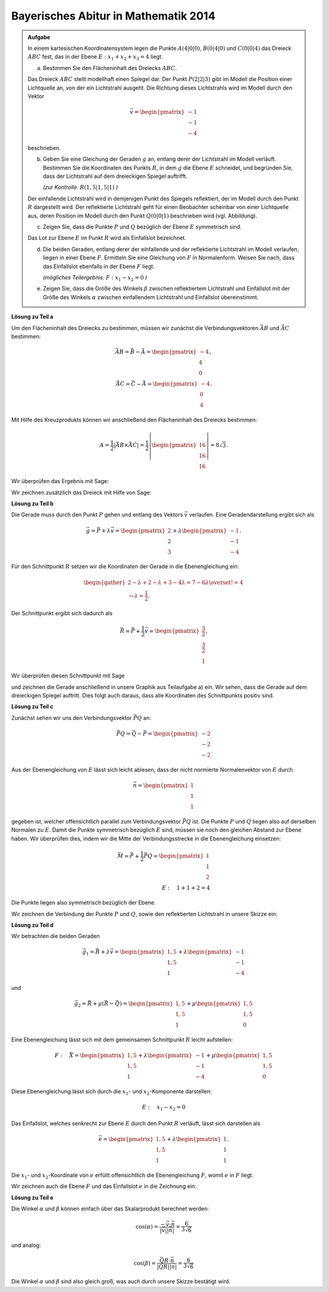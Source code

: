 Bayerisches Abitur in Mathematik 2014
-------------------------------------

.. admonition:: Aufgabe

  In einem kartesischen Koordinatensystem legen die Punkte :math:`A(4|0|0)`,
  :math:`B(0|4|0)` und :math:`C(0|0|4)` das Dreieck :math:`ABC` fest, das in
  der Ebene :math:`E: x_1+x_2+x_3=4` liegt.

  a) Bestimmen Sie den Flächeninhalt des Dreiecks :math:`ABC`.

  Das Dreieck :math:`ABC` stellt modellhaft einen Spiegel dar. Der Punkt
  :math:`P(2|2|3)` gibt im Modell die Position einer Lichtquelle an, von der
  ein Lichtstrahl ausgeht. Die Richtung dieses Lichtstrahls wird im Modell
  durch den Vektor

  .. math::

    \vec{v}=\begin{pmatrix} -1\\ -1\\ -4\end{pmatrix}

  beschrieben.

  b) Geben Sie eine Gleichung der Geraden :math:`g` an, entlang derer der
     Lichtstrahl im Modell verläuft. Bestimmen Sie die Koordinaten des Punkts
     :math:`R`, in dem :math:`g` die Ebene :math:`E` schneidet, und begründen
     Sie, dass der Lichtstrahl auf dem dreieckigen Spiegel auftrifft.

     *(zur Kontrolle:* :math:`R(1,5|1,5|1)` *)*

  Der einfallende Lichtstrahl wird in demjenigen Punkt des Spiegels
  reflektiert, der im Modell durch den Punkt :math:`R` dargestellt wird. Der
  reflektierte Lichtstrahl geht für einen Beobachter scheinbar von einer
  Lichtquelle aus, deren Position im Modell durch den Punkt :math:`Q(0|0|1)`
  beschrieben wird (vgl. Abbildung).

  .. image:: ../figs/dreieck.png
     :align: center

  c) Zeigen Sie, dass die Punkte :math:`P` und :math:`Q` bezüglich der Ebene
     :math:`E` symmetrisch sind.
 
  Das Lot zur Ebene :math:`E` im Punkt :math:`R` wird als Einfallslot bezeichnet.

  d) Die beiden Geraden, entlang derer der einfallende und der reflektierte
     Lichtstrahl im Modell verlaufen, liegen in einer Ebene :math:`F`.
     Ermitteln Sie eine Gleichung von :math:`F` in Normalenform. Weisen Sie
     nach, dass das Einfallslot ebenfalls in der Ebene :math:`F` liegt.

     *(mögliches Teilergebnis:* :math:`F : x_1-x_2=0` *)*

  e) Zeigen Sie, dass die Größe des Winkels :math:`\beta` zwischen
     reflektiertem Lichtstrahl und Einfallslot mit der Größe des Winkels
     :math:`\alpha` zwischen einfallendem Lichtstrahl und Einfallslot
     übereinstimmt.

**Lösung zu Teil a**

Um den Flächeninhalt des Dreiecks zu bestimmen, müssen wir zunächst die
Verbindungsvektoren :math:`\vec{AB}` und :math:`\vec{AC}` bestimmen:

.. math::

  \vec{AB} = \vec{B} - \vec{A} = \begin{pmatrix} -4\\ 4\\ 0\end{pmatrix},\\
  \vec{AC} = \vec{C} - \vec{A} = \begin{pmatrix} -4\\ 0\\ 4\end{pmatrix}.

Mit Hilfe des Kreuzprodukts können wir anschließend den Flächeninhalt des
Dreiecks bestimmen:

.. math::

  A = \frac{1}{2}\left|\vec{AB}\times\vec{AC}\right| = 
  \frac{1}{2}\left|\begin{pmatrix} 16\\ 16\\ 16\end{pmatrix}\right| =
  8\sqrt{3}.

Wir überprüfen das Ergebnis mit Sage:

.. sagecellserver::

  sage: a = vector([4, 0, 0])
  sage: b = vector([0, 4, 0])
  sage: c = vector([0, 0, 4])
  sage: ab = b - a
  sage: ac = c - a
  sage: A = 1/2 * abs(ab.cross_product(ac))
  sage: print "Flächeninhalt des Dreiecks:", A

.. end of output

Wir zeichnen zusätzlich das Dreieck mit Hilfe von Sage:

.. sagecellserver::

  sage: from sage.plot.polygon import Polygon
  sage: labeloffset = vector([0, 0, 0.3])
  sage: p1 = polygon([a, b, c])
  sage: for p, label in ((a, 'A'), (b, 'B'), (c, 'C')):
  sage:     p1 = p1+point(p, size=10)
  sage:     p1 = p1+text3d(label, p+labeloffset, color='black', horizontal_alignment='left')
  sage: show(p1)

.. end of output

**Lösung zu Teil b**

Die Gerade muss durch den Punkt :math:`P` gehen und entlang des Vektors
:math:`\vec{v}` verlaufen. Eine Geradendarstellung ergibt sich als

.. math::

  \vec{g} = \vec{P}+\lambda\vec{v} = 
  \begin{pmatrix} 2\\ 2\\ 3\end{pmatrix}
  + \lambda\begin{pmatrix} -1\\ -1\\ -4\end{pmatrix}.

Für den Schnittpunkt :math:`R` setzen wir die Koordinaten der Gerade in die
Ebenengleichung ein:

.. math::

  \begin{gather}
  2 -\lambda + 2 -\lambda + 3 -4\lambda = 7-6\lambda \overset{!}{=} 4\\
  \rightarrow \lambda = \frac{1}{2}.
  \end{gather}

Der Schnittpunkt ergibt sich dadurch als

.. math::

  \vec{R} = \vec{P} + \frac{1}{2}\vec{v} = \begin{pmatrix} \frac{3}{2}\\ \frac{3}{2}\\ 1\end{pmatrix}.

Wir überprüfen diesen Schnittpunkt mit Sage

.. sagecellserver::

  sage: p = vector(QQ, (2, 2, 3))
  sage: v = vector(QQ, (-1, -1, -4))
  sage: ebene = Polyhedron(eqns=[(-4, 1, 1, 1)])
  sage: gerade = Polyhedron(vertices=[p], rays=[-v, v])
  sage: r = gerade.intersection(ebene).vertices()[0].vector()
  sage: print 'Schnittpunkt R', r

.. end of output

und zeichnen die Gerade anschließend in unsere Graphik aus Teilaufgabe a) ein.
Wir sehen, dass die Gerade auf dem dreieckigen Spiegel auftritt. Dies folgt auch
daraus, dass alle Koordinaten des Schnittpunkts positiv sind.

.. sagecellserver::

  sage: p2 = line([p, r], color='red', thickness=2)
  sage: for pt, label in ((p, 'P'), (r, 'R')):
  sage:     p2 = p2+point(pt, size=10)
  sage:     p2 = p2+text3d(label, pt+labeloffset, color='black', horizontal_alignment='left')
  sage: show(p2 + p1)

.. end of output

**Lösung zu Teil c**

Zunächst sehen wir uns den Verbindungsvektor :math:`\vec{PQ}` an:

.. math::

  \vec{PQ} = \vec{Q} - \vec{P} = \begin{pmatrix} -2\\ -2\\ -2\end{pmatrix}

Aus der Ebenengleichung von :math:`E` lässt sich leicht ablesen, dass der
nicht normierte Normalenvektor von :math:`E` durch

.. math::

  \vec{n} = \begin{pmatrix} 1\\ 1\\ 1\end{pmatrix}

gegeben ist, welcher offensichtlich parallel zum Verbindungsvektor
:math:`\vec{PQ}` ist. Die Punkte :math:`P` und :math:`Q` liegen also auf derselben
Normalen zu :math:`E`. Damit die Punkte symmetrisch bezüglich :math:`E`
sind, müssen sie noch den gleichen Abstand zur Ebene haben. Wir überprüfen
dies, indem wir die Mitte der Verbindungsstrecke in die Ebenengleichung 
einsetzen:

.. math::

  \vec{M} = \vec{P} + \frac{1}{2}\vec{PQ} = \begin{pmatrix} 1\\ 1\\ 2\end{pmatrix}\\
  E:\quad 1 + 1 + 2 = 4

Die Punkte liegen also symmetrisch bezüglich der Ebene.

Wir zeichnen die Verbindung der Punkte :math:`P` und :math:`Q`, sowie
den reflektierten Lichtstrahl in unsere Skizze ein:

.. sagecellserver::

  sage: q = vector([0, 0, 1])
  sage: Q = point(q, size=10)
  sage: Qt = text3d("Q", q + labeloffset, color='black', horizontal_alignment='left')
  sage: pq = line([p, q], color='black', thickness=2)
  sage: g_refl = line([r, r + r-q], color='red', thickness=2)
  sage: g_refl_q = line([q, r], color='red', thickness=1, linestyle='--')
  sage: p3 = Q + Qt + pq + g_refl + g_refl_q
  sage: show(p1 + p2 + p3)

.. end of output

**Lösung zu Teil d**

Wir betrachten die beiden Geraden

.. math::

  \vec{g}_1 = \vec{R} + \lambda\vec{v} =
  \begin{pmatrix} 1{,}5\\ 1{,}5\\ 1\end{pmatrix} +
  \lambda \begin{pmatrix} -1\\ -1\\ -4\end{pmatrix}

und

.. math::

  \vec{g}_2 = \vec{R} + \mu(\vec{R}-\vec{Q}) =
  \begin{pmatrix} 1{,}5\\ 1{,}5\\ 1\end{pmatrix} + 
  \mu\begin{pmatrix} 1{,}5\\ 1{,}5\\ 0\end{pmatrix}

Eine Ebenengleichung lässt sich mit dem gemeinsamen Schnittpunkt :math:`R`
leicht aufstellen:

.. math::

  F:\quad \vec{X} = \begin{pmatrix} 1{,}5\\ 1{,}5\\ 1\end{pmatrix} + 
  \lambda \begin{pmatrix} -1\\ -1\\ -4\end{pmatrix} +
  \mu \begin{pmatrix} 1{,}5\\ 1{,}5\\ 0\end{pmatrix}

Diese Ebenengleichung lässt sich durch die :math:`x_1`-
und :math:`x_2`-Komponente darstellen:

.. math::

  E:\quad x_1 - x_2 = 0

Das Einfallslot, welches senkrecht zur Ebene :math:`E` durch den Punkt
:math:`R` verläuft, lässt sich darstellen als

.. math::

  \vec{e} = \begin{pmatrix} 1{,}5\\ 1{,}5\\ 1\end{pmatrix} +
  \lambda \begin{pmatrix} 1\\ 1\\ 1\end{pmatrix}.

Die :math:`x_1`- und :math:`x_2`-Koordinate von :math:`e` erfüllt
offensichtlich die Ebenengleichung :math:`F`, womit :math:`e` in :math:`F`
liegt.

Wir zeichnen auch die Ebene :math:`F` und das Einfallslot :math:`e` in die 
Zeichnung ein:

.. sagecellserver::

  sage: lotvektor = vector([1,1,1])
  sage: F = polygon((vector([0,0,0]), vector([4,4,0]), vector([4,4,4]), vector([0,0,4])), color='green')
  sage: e = line([r, r + lotvektor], color='black', thickness=2)
  sage: p4 = e + F
  sage: show(p1 + p2 + p3 + p4)

.. end of output

**Lösung zu Teil e**

Die Winkel :math:`\alpha` und :math:`\beta` können einfach über das
Skalarprodukt berechnet werden:

.. math::

  \cos(\alpha) = 
  \frac{-\vec{v}\cdot\vec{n}}{\left|\vec{v}\right|\left|\vec{n}\right|}=
  \frac{6}{3\sqrt{6}}

und analog:

.. math::

  \cos(\beta) = 
  \frac{\vec{QR}\cdot\vec{n}}{\left|\vec{QR}\right|\left|\vec{n}\right|}=
  \frac{6}{3\sqrt{6}}
  
Die Winkel :math:`\alpha` und :math:`\beta` sind also gleich groß, was auch
durch unsere Skizze bestätigt wird.
